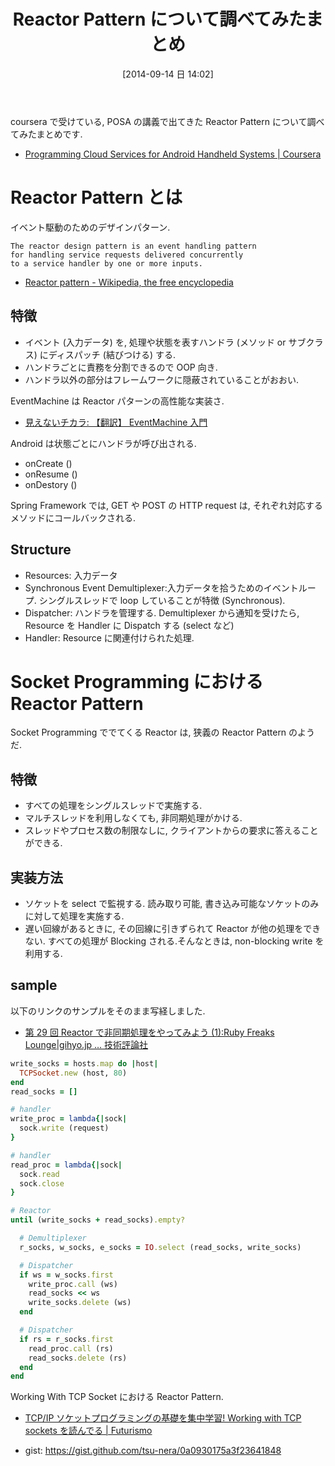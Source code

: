 #+BLOG: Futurismo
#+POSTID: 2616
#+DATE: [2014-09-14 日 14:02]
#+OPTIONS: toc:nil num:nil todo:nil pri:nil tags:nil ^:nil TeX:nil
#+CATEGORY: 技術メモ
#+TAGS: POSA, Ruby
#+DESCRIPTION: Reactor Pattern について調べてみたまとめです.
#+TITLE: Reactor Pattern について調べてみたまとめ

coursera で受けている, POSA の講義で出てきた Reactor Pattern
について調べてみたまとめです.

 - [[https://www.coursera.org/course/mobilecloud][Programming Cloud Services for Android Handheld Systems | Coursera]]

* Reactor Pattern とは
  イベント駆動のためのデザインパターン.

#+begin_src language
The reactor design pattern is an event handling pattern 
for handling service requests delivered concurrently 
to a service handler by one or more inputs.
#+end_src

   - [[http://en.wikipedia.org/wiki/Reactor_pattern][Reactor pattern - Wikipedia, the free encyclopedia]]

** 特徴
   - イベント (入力データ) を,
     処理や状態を表すハンドラ (メソッド or サブクラス) にディスパッチ (結びつける) する.
   - ハンドラごとに責務を分割できるので OOP 向き.
   - ハンドラ以外の部分はフレームワークに隠蔽されていることがおおい.

  EventMachine は Reactor パターンの高性能な実装さ.
  - [[http://keijinsonyaban.blogspot.jp/2010/12/eventmachine.html][見えないチカラ: 【翻訳】 EventMachine 入門]]

  Android は状態ごとにハンドラが呼び出される.
  - onCreate ()
  - onResume ()
  - onDestory ()

  Spring Framework では, GET や POST の HTTP request は, 
  それぞれ対応するメソッドにコールバックされる.

** Structure
   - Resources: 入力データ
   - Synchronous Event Demultiplexer:入力データを拾うためのイベントループ.
		 シングルスレッドで loop していることが特徴 (Synchronous).
   - Dispatcher: ハンドラを管理する. Demultiplexer から通知を受けたら,
		 Resource を Handler に Dispatch する (select など)
   - Handler: Resource に関連付けられた処理.

* Socket Programming における Reactor Pattern
  Socket Programming ででてくる Reactor は, 狭義の Reactor Pattern のようだ.

** 特徴
   - すべての処理をシングルスレッドで実施する.
   - マルチスレッドを利用しなくても, 非同期処理がかける.
   - スレッドやプロセス数の制限なしに, クライアントからの要求に答えることができる.
     
** 実装方法
   - ソケットを select で監視する.
     読み取り可能, 書き込み可能なソケットのみに対して処理を実施する.
   - 遅い回線があるときに, その回線に引きずられて Reactor が他の処理をできない.
     すべての処理が Blocking される.そんなときは, non-blocking write を利用する.

** sample
   以下のリンクのサンプルをそのまま写経しました.
   - [[http://gihyo.jp/dev/serial/01/ruby/0030?page=1][第 29 回  Reactor で非同期処理をやってみよう (1):Ruby Freaks Lounge|gihyo.jp … 技術評論社]]

#+begin_src ruby
write_socks = hosts.map do |host|
  TCPSocket.new (host, 80)
end
read_socks = []

# handler
write_proc = lambda{|sock|
  sock.write (request)
}

# handler
read_proc = lambda{|sock|
  sock.read
  sock.close
}

# Reactor
until (write_socks + read_socks).empty?

  # Demultiplexer
  r_socks, w_socks, e_socks = IO.select (read_socks, write_socks)

  # Dispatcher
  if ws = w_socks.first
    write_proc.call (ws)
    read_socks << ws
    write_socks.delete (ws)
  end

  # Dispatcher
  if rs = r_socks.first
    read_proc.call (rs)
    read_socks.delete (rs)
  end
end
#+end_src

  Working With TCP Socket における Reactor Pattern.
  - [[http://futurismo.biz/archives/2572][TCP/IP ソケットプログラミングの基礎を集中学習! Working with TCP sockets を読んでる | Futurismo]]

  - gist: https://gist.github.com/tsu-nera/0a0930175a3f23641848
